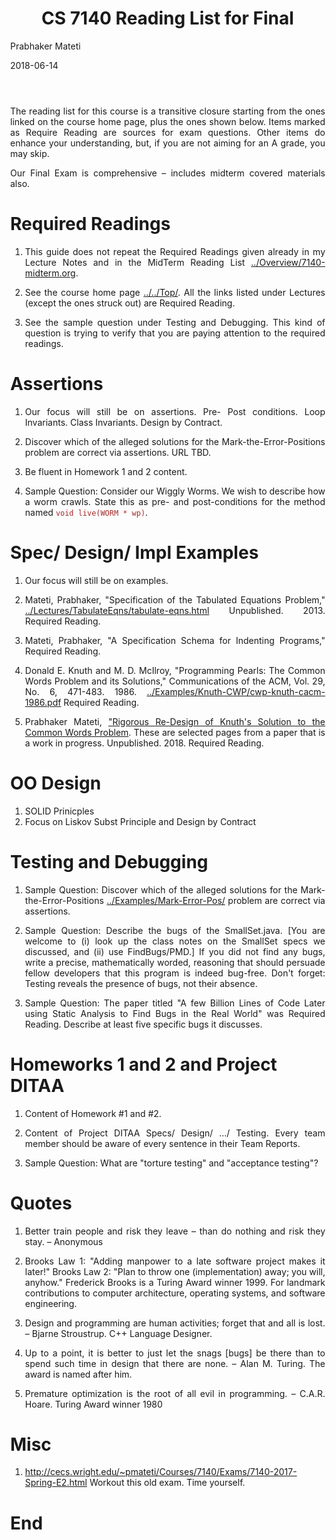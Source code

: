 
# -*- mode: org -*-
#+DATE: 2018-06-14
#+TITLE: CS 7140 Reading List for Final
#+AUTHOR: Prabhaker Mateti
#+DESCRIPTION: CS7140 Adv Software Engineering
#+HTML_LINK_UP: ../
#+HTML_LINK_HOME: ../../Top/index.html
#+HTML_HEAD: <style> P {text-align: justify} code, pre {color: brown;} @media screen {BODY {margin: 10%} }</style>
#+BIND: org-html-preamble-format (("en" "<a href=\"../../\"> ../../</a>"))
#+BIND: org-html-postamble-format (("en" "<hr size=1>Copyright &copy; 2018 %e &bull; <a href=\"http://www.wright.edu/~pmateti\"> www.wright.edu/~pmateti</a>  %d"))
#+STARTUP:showeverything
#+OPTIONS: toc:nil

The reading list for this course is a transitive closure starting
from the ones linked on the course home page, plus the ones shown
below.  Items marked as Require Reading are sources for exam
questions.  Other items do enhance your understanding, but, if you
are not aiming for an A grade, you may skip.

Our Final Exam is comprehensive -- includes midterm covered materials
also.

* Required Readings

1. This guide does not repeat the Required Readings given already in
   my Lecture Notes and in the MidTerm Reading List
   [[../Overview/7140-midterm.org]].  
1. See the course home page [[../../Top/]].  All the links listed under
   Lectures (except the ones struck out) are Required Reading.

1. See the sample question under Testing and Debugging.  This kind of
   question is trying to verify that you are paying attention to the
   required readings.

* Assertions

1. Our focus will still be on assertions.  Pre- Post conditions.  Loop
   Invariants.  Class Invariants.  Design by Contract.

1. Discover which of the alleged solutions for the
   Mark-the-Error-Positions problem are correct via assertions.  URL
   TBD.

1. Be fluent in Homework 1 and 2 content. 

1. Sample Question: Consider our Wiggly Worms. We wish to describe how
   a worm crawls.  State this as pre- and post-conditions for the
   method named =void live(WORM * wp)=.

* Spec/ Design/ Impl Examples

1. Our focus will still be on examples.

1. Mateti, Prabhaker, "Specification of the Tabulated Equations
   Problem," [[../Lectures/TabulateEqns/tabulate-eqns.html]]
   Unpublished.  2013.  Required Reading.

1. Mateti, Prabhaker, "A Specification Schema for Indenting Programs,"
   Required Reading.
  
1. Donald E. Knuth and M. D. McIlroy, "Programming Pearls: The Common
   Words Problem and its Solutions," Communications of the ACM,
   Vol. 29, No. 6,
   471-483.  1986. [[../Examples/Knuth-CWP/cwp-knuth-cacm-1986.pdf]]
   Required Reading.
  
1. Prabhaker Mateti, [[../Examples/Knuth-CWP/cwp-pm-selected-pages.pdf]["Rigorous Re-Design of Knuth's Solution to the
   Common Words Problem]].  These are selected pages from a paper that
   is a work in progress.  Unpublished.  2018.  Required Reading.

* OO Design

1. SOLID Prinicples
1. Focus on Liskov Subst Principle and Design by Contract

* Testing and Debugging

1. Sample Question: Discover which of the alleged solutions for the
   Mark-the-Error-Positions [[../Examples/Mark-Error-Pos/]] problem are
   correct via assertions.

1. Sample Question: Describe the bugs of the SmallSet.java. [You are
   welcome to (i) look up the class notes on the SmallSet specs we
   discussed, and (ii) use FindBugs/PMD.] If you did not find any
   bugs, write a precise, mathematically worded, reasoning that should
   persuade fellow developers that this program is indeed bug-free.
   Don't forget: Testing reveals the presence of bugs, not their
   absence.

1. Sample Question: The paper titled "A few Billion Lines of Code
   Later using Static Analysis to Find Bugs in the Real World" was
   Required Reading. Describe at least five specific bugs it
   discusses.


* Homeworks 1 and 2 and Project DITAA

1. Content of Homework #1 and #2.

1. Content of Project DITAA Specs/ Design/ .../ Testing.  Every team
   member should be aware of every sentence in their Team Reports.

1. Sample Question: What are "torture testing" and "acceptance
   testing"?

* Quotes

1. Better train people and risk they leave -- than do nothing and risk
   they stay.  -- Anonymous

1. Brooks Law 1: "Adding manpower to a late software project makes it
   later!"  Brooks Law 2: "Plan to throw one (implementation) away;
   you will, anyhow."  Frederick Brooks is a Turing Award winner 1999.
   For landmark contributions to computer architecture, operating
   systems, and software engineering.

1. Design and programming are human activities; forget that and all is
   lost. -- Bjarne Stroustrup.  C++ Language Designer.
	
1. Up to a point, it is better to just let the snags [bugs] be there
    than to spend such time in design that there are none. -- Alan
   M. Turing.  The award is named after him.

1. Premature optimization is the root of all evil in programming. --
   C.A.R. Hoare.  Turing Award winner 1980
  
* Misc

1. http://cecs.wright.edu/~pmateti/Courses/7140/Exams/7140-2017-Spring-E2.html
   Workout this old exam.  Time yourself.



* End

# Local variables:
# after-save-hook: org-html-export-to-html
# end:

